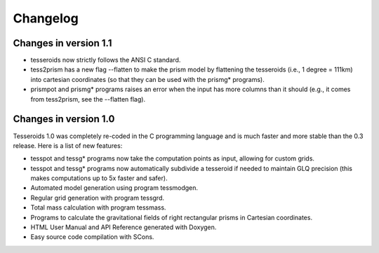 .. _changes:

Changelog
=========

Changes in version 1.1
----------------------

* tesseroids now strictly follows the ANSI C standard.
* tess2prism has a new flag --flatten
  to make the prism model by flattening the tesseroids
  (i.e., 1 degree = 111km) into cartesian coordinates
  (so that they can be used with the prismg* programs).
* prismpot and prismg* programs raises an error
  when the input has more columns than it should
  (e.g., it comes from tess2prism, see the --flatten flag).

  
Changes in version 1.0
----------------------

Tesseroids 1.0 was completely re-coded in the C programming language
and is much faster and more stable than the 0.3 release.
Here is a list of new features:

* tesspot and tessg* programs now take the computation points as input,
  allowing for custom grids.
* tesspot and tessg* programs now automatically subdivide a tesseroid
  if needed to maintain GLQ precision
  (this makes computations up to 5x faster and safer).
* Automated model generation using program tessmodgen.
* Regular grid generation with program tessgrd.
* Total mass calculation with program tessmass.
* Programs to calculate the gravitational fields
  of right rectangular prisms in Cartesian coordinates.
* HTML User Manual and API Reference generated with Doxygen.
* Easy source code compilation with SCons.
